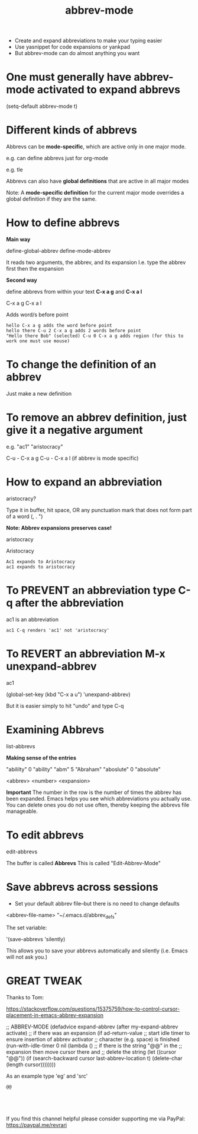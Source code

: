 #+title: abbrev-mode
#+created: [2021-04-09 Fri]
#+last_modified: [2023-01-09 Mon]

- Create and expand abbreviations to make your typing easier
- Use yasnippet for code expansions or yankpad
- But abbrev-mode can do almost anything you want
  
* One must generally have abbrev-mode activated to expand abbrevs

(setq-default abbrev-mode t)

* Different kinds of abbrevs

Abbrevs can be *mode-specific*, which are active only in one major mode.

e.g. can define abbrevs just for org-mode

e.g. tle 

#+title: 
#+roam_tags:
#+STARTUP: showall
#+OPTIONS: \\n:t" 

Abbrevs can also have *global definitions* that are active in all major modes

Note: A *mode-specific definition* for the current major mode overrides a global definition if they are the same.

* How to define abbrevs

*Main way*

define-global-abbrev
define-mode-abbrev

It reads two arguments, the abbrev, and its expansion
I.e. type the abbrev first then the expansion

*Second way*

define abbrevs from within your text *C-x a g* and *C-x a l*

C-x a g
C-x a l

Adds word/s before point

#+begin_example
hello C-x a g adds the word before point
hello there C-u 2 C-x a g adds 2 words before point
"Hello there Bob" (selected) C-u 0 C-x a g adds region (for this to work one must use mouse)
#+end_example 

* To change the definition of an abbrev

Just make a new definition

* To remove an abbrev definition, just give it a negative argument

e.g. "ac1" "aristocracy"

C-u - C-x a g
C-u - C-x a l (if abbrev is mode specific)

* How to expand an abbreviation

aristocracy?

Type it in buffer, hit space, OR any punctuation mark that does not form part of a word (, . ")

*Note: Abbrev expansions preserves case!*

aristocracy

Aristocracy 

#+begin_example
Ac1 expands to Aristocracy
ac1 expands to aristocracy
#+end_example

* To PREVENT an abbreviation type C-q after the abbreviation

ac1 is an abbreviation

#+begin_example
ac1 C-q renders 'ac1' not 'aristocracy'
#+end_example

* To REVERT an abbreviation M-x unexpand-abbrev

ac1 

(global-set-key (kbd "C-x a u") 'unexpand-abbrev)

But it is easier simply to hit "undo" and type C-q

* Examining Abbrevs

list-abbrevs

*Making sense of the entries*

"abililty"     0    "ability"
"abm"	       5    "Abraham"
"aboslute"     0    "absolute"

<abbrev> <number> <expansion>

*Important* The number in the row is the number of times the abbrev has been expanded. Emacs helps you see which abbreviations you actually use. You can delete ones you do not use often, thereby keeping the abbrevs file manageable.

* To edit abbrevs

edit-abbrevs

The buffer is called *Abbrevs*
This is called "Edit-Abbrev-Mode"

* Save abbrevs across sessions

- Set your default abbrev file--but there is no need to change defaults

<abbrev-file-name>
"~/.emacs.d/abbrev_defs"

The set variable:

'(save-abbrevs 'silently)

This allows you to save your abbrevs automatically and silently (i.e. Emacs will not ask you.)

* GREAT TWEAK

Thanks to Tom:

https://stackoverflow.com/questions/15375759/how-to-control-cursor-placement-in-emacs-abbrev-expansion

;; ABBREV-MODE
 (defadvice expand-abbrev (after my-expand-abbrev activate)
   ;; if there was an expansion
   (if ad-return-value
       ;; start idle timer to ensure insertion of abbrev activator
       ;; character (e.g. space) is finished
       (run-with-idle-timer 0 nil
			    (lambda ()
			      ;; if there is the string "@@" in the
			      ;; expansion then move cursor there and
			      ;; delete the string
			      (let ((cursor "@@"))
				(if (search-backward cursor last-abbrev-location t)
				    (delete-char (length cursor))))))))

As an example type 'eg' and 'src'

#+begin_example
@@
#+end_example

#+begin_example

#+end_example

#+begin_src

#+end_src 

If you find this channel helpful please consider supporting me via PayPal: 
https://paypal.me/revrari
